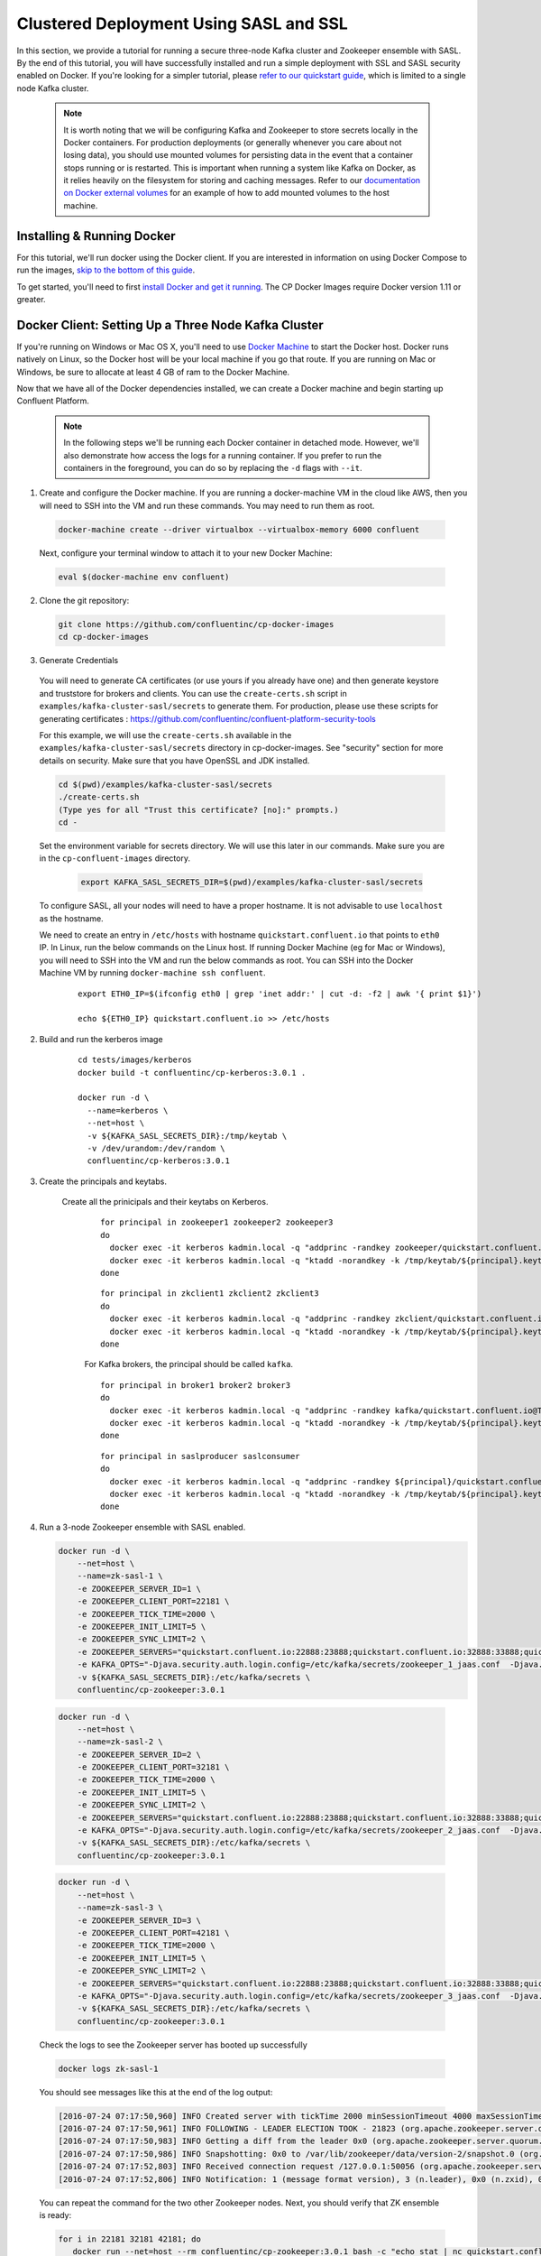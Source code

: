 .. _clustered_deployment_sasl:

Clustered Deployment Using SASL and SSL
----------------------------------------

In this section, we provide a tutorial for running a secure three-node Kafka cluster and Zookeeper ensemble with SASL.  By the end of this tutorial, you will have successfully installed and run a simple deployment with SSL and SASL security enabled on Docker.  If you're looking for a simpler tutorial, please `refer to our quickstart guide <quickstart.html>`_, which is limited to a single node Kafka cluster.

  .. note::

    It is worth noting that we will be configuring Kafka and Zookeeper to store secrets locally in the Docker containers.  For production deployments (or generally whenever you care about not losing data), you should use mounted volumes for persisting data in the event that a container stops running or is restarted.  This is important when running a system like Kafka on Docker, as it relies heavily on the filesystem for storing and caching messages.  Refer to our `documentation on Docker external volumes <operations/external-volumes.html>`_ for an example of how to add mounted volumes to the host machine.
Installing & Running Docker
~~~~~~~~~~~~~~~~~~~~~~~~~~~~~

For this tutorial, we'll run docker using the Docker client.  If you are interested in information on using Docker Compose to run the images, `skip to the bottom of this guide <clustered_quickstart_compose_sasl>`_.

To get started, you'll need to first `install Docker and get it running <https://docs.docker.com/engine/installation/>`_.  The CP Docker Images require Docker version 1.11 or greater.


Docker Client: Setting Up a Three Node Kafka Cluster
~~~~~~~~~~~~~~~~~~~~~~~~~~~~~

If you're running on Windows or Mac OS X, you'll need to use `Docker Machine <https://docs.docker.com/machine/install-machine/>`_ to start the Docker host.  Docker runs natively on Linux, so the Docker host will be your local machine if you go that route.  If you are running on Mac or Windows, be sure to allocate at least 4 GB of ram to the Docker Machine.

Now that we have all of the Docker dependencies installed, we can create a Docker machine and begin starting up Confluent Platform.

  .. note::

    In the following steps we'll be running each Docker container in detached mode.  However, we'll also demonstrate how access the logs for a running container.  If you prefer to run the containers in the foreground, you can do so by replacing the ``-d`` flags with ``--it``.

1. Create and configure the Docker machine. If you are running a docker-machine VM in the cloud like AWS, then you will need to SSH into the VM and run these commands. You may need to run them as root.

  .. sourcecode:: bash

    docker-machine create --driver virtualbox --virtualbox-memory 6000 confluent

  Next, configure your terminal window to attach it to your new Docker Machine:

  .. sourcecode:: bash

    eval $(docker-machine env confluent)

2. Clone the git repository:

  .. sourcecode:: bash

    git clone https://github.com/confluentinc/cp-docker-images
    cd cp-docker-images

3. Generate Credentials

  You will need to generate CA certificates (or use yours if you already have one) and then generate keystore and truststore for brokers and clients. You can use the ``create-certs.sh`` script in ``examples/kafka-cluster-sasl/secrets`` to generate them. For production, please use these scripts for generating certificates : https://github.com/confluentinc/confluent-platform-security-tools

  For this example, we will use the ``create-certs.sh`` available in the ``examples/kafka-cluster-sasl/secrets`` directory in cp-docker-images. See "security" section for more details on security. Make sure that you have OpenSSL and JDK installed.

  .. sourcecode:: bash

    cd $(pwd)/examples/kafka-cluster-sasl/secrets
    ./create-certs.sh
    (Type yes for all "Trust this certificate? [no]:" prompts.)
    cd -

  Set the environment variable for secrets directory. We will use this later in our commands. Make sure you are in the ``cp-confluent-images`` directory.

    .. sourcecode:: bash

        export KAFKA_SASL_SECRETS_DIR=$(pwd)/examples/kafka-cluster-sasl/secrets

  To configure SASL, all your nodes will need to have a proper hostname. It is not advisable to use ``localhost`` as the hostname.

  We need to create an entry in ``/etc/hosts`` with hostname ``quickstart.confluent.io`` that points to ``eth0`` IP. In Linux, run the below commands on the Linux host. If running Docker Machine (eg for Mac or Windows), you will need to SSH into the VM and run the below commands as root. You can SSH into the Docker Machine VM by running ``docker-machine ssh confluent``.

      ::

          export ETH0_IP=$(ifconfig eth0 | grep 'inet addr:' | cut -d: -f2 | awk '{ print $1}')

          echo ${ETH0_IP} quickstart.confluent.io >> /etc/hosts

2. Build and run the kerberos image

    ::

      cd tests/images/kerberos
      docker build -t confluentinc/cp-kerberos:3.0.1 .

      docker run -d \
        --name=kerberos \
        --net=host \
        -v ${KAFKA_SASL_SECRETS_DIR}:/tmp/keytab \
        -v /dev/urandom:/dev/random \
        confluentinc/cp-kerberos:3.0.1


3. Create the principals and keytabs.

    Create all the prinicipals and their keytabs on Kerberos.

      ::

          for principal in zookeeper1 zookeeper2 zookeeper3
          do
            docker exec -it kerberos kadmin.local -q "addprinc -randkey zookeeper/quickstart.confluent.io@TEST.CONFLUENT.IO"
            docker exec -it kerberos kadmin.local -q "ktadd -norandkey -k /tmp/keytab/${principal}.keytab zookeeper/quickstart.confluent.io@TEST.CONFLUENT.IO"
          done

      ::

          for principal in zkclient1 zkclient2 zkclient3
          do
            docker exec -it kerberos kadmin.local -q "addprinc -randkey zkclient/quickstart.confluent.io@TEST.CONFLUENT.IO"
            docker exec -it kerberos kadmin.local -q "ktadd -norandkey -k /tmp/keytab/${principal}.keytab zkclient/quickstart.confluent.io@TEST.CONFLUENT.IO"
          done

      For Kafka brokers, the principal should be called ``kafka``.
      ::

        for principal in broker1 broker2 broker3
        do
          docker exec -it kerberos kadmin.local -q "addprinc -randkey kafka/quickstart.confluent.io@TEST.CONFLUENT.IO"
          docker exec -it kerberos kadmin.local -q "ktadd -norandkey -k /tmp/keytab/${principal}.keytab kafka/quickstart.confluent.io@TEST.CONFLUENT.IO"
        done

      ::

        for principal in saslproducer saslconsumer
        do
          docker exec -it kerberos kadmin.local -q "addprinc -randkey ${principal}/quickstart.confluent.io@TEST.CONFLUENT.IO"
          docker exec -it kerberos kadmin.local -q "ktadd -norandkey -k /tmp/keytab/${principal}.keytab ${principal}/quickstart.confluent.io@TEST.CONFLUENT.IO"
        done

4. Run a 3-node Zookeeper ensemble with SASL enabled.

   .. sourcecode:: bash

       docker run -d \
           --net=host \
           --name=zk-sasl-1 \
           -e ZOOKEEPER_SERVER_ID=1 \
           -e ZOOKEEPER_CLIENT_PORT=22181 \
           -e ZOOKEEPER_TICK_TIME=2000 \
           -e ZOOKEEPER_INIT_LIMIT=5 \
           -e ZOOKEEPER_SYNC_LIMIT=2 \
           -e ZOOKEEPER_SERVERS="quickstart.confluent.io:22888:23888;quickstart.confluent.io:32888:33888;quickstart.confluent.io:42888:43888" \
           -e KAFKA_OPTS="-Djava.security.auth.login.config=/etc/kafka/secrets/zookeeper_1_jaas.conf  -Djava.security.krb5.conf=/etc/kafka/secrets/krb.conf -Dzookeeper.authProvider.1=org.apache.zookeeper.server.auth.SASLAuthenticationProvider -Dsun.security.krb5.debug=true" \
           -v ${KAFKA_SASL_SECRETS_DIR}:/etc/kafka/secrets \
           confluentinc/cp-zookeeper:3.0.1

  .. sourcecode:: bash

       docker run -d \
           --net=host \
           --name=zk-sasl-2 \
           -e ZOOKEEPER_SERVER_ID=2 \
           -e ZOOKEEPER_CLIENT_PORT=32181 \
           -e ZOOKEEPER_TICK_TIME=2000 \
           -e ZOOKEEPER_INIT_LIMIT=5 \
           -e ZOOKEEPER_SYNC_LIMIT=2 \
           -e ZOOKEEPER_SERVERS="quickstart.confluent.io:22888:23888;quickstart.confluent.io:32888:33888;quickstart.confluent.io:42888:43888" \
           -e KAFKA_OPTS="-Djava.security.auth.login.config=/etc/kafka/secrets/zookeeper_2_jaas.conf  -Djava.security.krb5.conf=/etc/kafka/secrets/krb.conf  -Dzookeeper.authProvider.1=org.apache.zookeeper.server.auth.SASLAuthenticationProvider -Dsun.security.krb5.debug=true" \
           -v ${KAFKA_SASL_SECRETS_DIR}:/etc/kafka/secrets \
           confluentinc/cp-zookeeper:3.0.1

  .. sourcecode:: bash

       docker run -d \
           --net=host \
           --name=zk-sasl-3 \
           -e ZOOKEEPER_SERVER_ID=3 \
           -e ZOOKEEPER_CLIENT_PORT=42181 \
           -e ZOOKEEPER_TICK_TIME=2000 \
           -e ZOOKEEPER_INIT_LIMIT=5 \
           -e ZOOKEEPER_SYNC_LIMIT=2 \
           -e ZOOKEEPER_SERVERS="quickstart.confluent.io:22888:23888;quickstart.confluent.io:32888:33888;quickstart.confluent.io:42888:43888" \
           -e KAFKA_OPTS="-Djava.security.auth.login.config=/etc/kafka/secrets/zookeeper_3_jaas.conf  -Djava.security.krb5.conf=/etc/kafka/secrets/krb.conf  -Dzookeeper.authProvider.1=org.apache.zookeeper.server.auth.SASLAuthenticationProvider -Dsun.security.krb5.debug=true" \
           -v ${KAFKA_SASL_SECRETS_DIR}:/etc/kafka/secrets \
           confluentinc/cp-zookeeper:3.0.1

  Check the logs to see the Zookeeper server has booted up successfully

  .. sourcecode:: bash

     docker logs zk-sasl-1

  You should see messages like this at the end of the log output:

  .. sourcecode:: bash

     [2016-07-24 07:17:50,960] INFO Created server with tickTime 2000 minSessionTimeout 4000 maxSessionTimeout 40000 datadir /var/lib/zookeeper/log/version-2 snapdir /var/lib/zookeeper/data/version-2 (org.apache.zookeeper.server.ZooKeeperServer)
     [2016-07-24 07:17:50,961] INFO FOLLOWING - LEADER ELECTION TOOK - 21823 (org.apache.zookeeper.server.quorum.Learner)
     [2016-07-24 07:17:50,983] INFO Getting a diff from the leader 0x0 (org.apache.zookeeper.server.quorum.Learner)
     [2016-07-24 07:17:50,986] INFO Snapshotting: 0x0 to /var/lib/zookeeper/data/version-2/snapshot.0 (org.apache.zookeeper.server.persistence.FileTxnSnapLog)
     [2016-07-24 07:17:52,803] INFO Received connection request /127.0.0.1:50056 (org.apache.zookeeper.server.quorum.QuorumCnxManager)
     [2016-07-24 07:17:52,806] INFO Notification: 1 (message format version), 3 (n.leader), 0x0 (n.zxid), 0x1 (n.round), LOOKING (n.state), 3 (n.sid), 0x0 (n.peerEpoch) FOLLOWING (my state) (org.apache.zookeeper.server.quorum.FastLeaderElection)

  You can repeat the command for the two other Zookeeper nodes.  Next, you should verify that ZK ensemble is ready:

  .. sourcecode:: bash

     for i in 22181 32181 42181; do
        docker run --net=host --rm confluentinc/cp-zookeeper:3.0.1 bash -c "echo stat | nc quickstart.confluent.io $i | grep Mode"
     done

  You should see one ``leader`` and two ``follower`` instances.

  .. sourcecode:: bash

     Mode: follower
     Mode: leader
     Mode: follower

4. Now that Zookeeper is up and running, we can fire up a three node Kafka cluster.

 .. sourcecode:: bash

  docker run -d \
     --net=host \
     --name=kafka-sasl-1 \
     -e KAFKA_ZOOKEEPER_CONNECT="quickstart.confluent.io:22181,quickstart.confluent.io:32181,quickstart.confluent.io:42181" \
     -e KAFKA_ADVERTISED_LISTENERS=SASL_SSL://quickstart.confluent.io:29094 \
     -e KAFKA_SSL_KEYSTORE_FILENAME=kafka.broker1.keystore.jks \
     -e KAFKA_SSL_KEYSTORE_CREDENTIALS=broker1_keystore_creds \
     -e KAFKA_SSL_KEY_CREDENTIALS=broker1_sslkey_creds \
     -e KAFKA_SSL_TRUSTSTORE_FILENAME=kafka.broker1.truststore.jks \
     -e KAFKA_SSL_TRUSTSTORE_CREDENTIALS=broker1_truststore_creds \
     -e KAFKA_SECURITY_INTER_BROKER_PROTOCOL=SASL_SSL \
     -e KAFKA_SASL_MECHANISM_INTER_BROKER_PROTOCOL=GSSAPI \
     -e KAFKA_SASL_ENABLED_MECHANISMS=GSSAPI \
     -e KAFKA_SASL_KERBEROS_SERVICE_NAME=kafka \
     -v ${KAFKA_SASL_SECRETS_DIR}:/etc/kafka/secrets \
     -e KAFKA_OPTS="-Djava.security.auth.login.config=/etc/kafka/secrets/broker1_jaas.conf -Djava.security.krb5.conf=/etc/kafka/secrets/krb.conf -Dsun.security.krb5.debug=true" \
      confluentinc/cp-kafka:3.0.1

 .. sourcecode:: bash

  docker run -d \
     --net=host \
     --name=kafka-sasl-2 \
     -e KAFKA_ZOOKEEPER_CONNECT=quickstart.confluent.io:22181,quickstart.confluent.io:32181,quickstart.confluent.io:42181 \
     -e KAFKA_ADVERTISED_LISTENERS=SASL_SSL://quickstart.confluent.io:39094 \
     -e KAFKA_SSL_KEYSTORE_FILENAME=kafka.broker2.keystore.jks \
     -e KAFKA_SSL_KEYSTORE_CREDENTIALS=broker2_keystore_creds \
     -e KAFKA_SSL_KEY_CREDENTIALS=broker2_sslkey_creds \
     -e KAFKA_SSL_TRUSTSTORE_FILENAME=kafka.broker2.truststore.jks \
     -e KAFKA_SSL_TRUSTSTORE_CREDENTIALS=broker2_truststore_creds \
     -e KAFKA_SECURITY_INTER_BROKER_PROTOCOL=SASL_SSL \
     -e KAFKA_SASL_MECHANISM_INTER_BROKER_PROTOCOL=GSSAPI \
     -e KAFKA_SASL_ENABLED_MECHANISMS=GSSAPI \
     -e KAFKA_SASL_KERBEROS_SERVICE_NAME=kafka \
     -v ${KAFKA_SASL_SECRETS_DIR}:/etc/kafka/secrets \
     -e KAFKA_OPTS="-Djava.security.auth.login.config=/etc/kafka/secrets/broker2_jaas.conf -Djava.security.krb5.conf=/etc/kafka/secrets/krb.conf -Dsun.security.krb5.debug=true" \
      confluentinc/cp-kafka:3.0.1

 .. sourcecode:: bash

  docker run -d \
     --net=host \
     --name=kafka-sasl-3 \
     -e KAFKA_ZOOKEEPER_CONNECT=quickstart.confluent.io:22181,quickstart.confluent.io:32181,quickstart.confluent.io:42181 \
     -e KAFKA_ADVERTISED_LISTENERS=SASL_SSL://quickstart.confluent.io:49094 \
     -e KAFKA_SSL_KEYSTORE_FILENAME=kafka.broker3.keystore.jks \
     -e KAFKA_SSL_KEYSTORE_CREDENTIALS=broker3_keystore_creds \
     -e KAFKA_SSL_KEY_CREDENTIALS=broker3_sslkey_creds \
     -e KAFKA_SSL_TRUSTSTORE_FILENAME=kafka.broker3.truststore.jks \
     -e KAFKA_SSL_TRUSTSTORE_CREDENTIALS=broker3_truststore_creds \
     -e KAFKA_SECURITY_INTER_BROKER_PROTOCOL=SASL_SSL \
     -e KAFKA_SASL_MECHANISM_INTER_BROKER_PROTOCOL=GSSAPI \
     -e KAFKA_SASL_ENABLED_MECHANISMS=GSSAPI \
     -e KAFKA_SASL_KERBEROS_SERVICE_NAME=kafka \
     -v ${KAFKA_SASL_SECRETS_DIR}:/etc/kafka/secrets \
     -e KAFKA_OPTS="-Djava.security.auth.login.config=/etc/kafka/secrets/broker3_jaas.conf -Djava.security.krb5.conf=/etc/kafka/secrets/krb.conf -Dsun.security.krb5.debug=true" \
      confluentinc/cp-kafka:3.0.1


Check the logs to see the broker has booted up successfully:

  .. sourcecode:: bash

      docker logs kafka-sasl-1
      docker logs kafka-sasl-2
      docker logs kafka-sasl-3

  You should see start see bootup messages. For example, ``docker logs kafka-sasl-3 | grep started`` should show the following:

  .. sourcecode:: bash

      [2016-07-24 07:29:20,258] INFO [Kafka Server 1003], started (kafka.server.KafkaServer)
      [2016-07-24 07:29:20,258] INFO [Kafka Server 1003], started (kafka.server.KafkaServer)

  You should see the messages like the following on the broker acting as controller.

  .. sourcecode:: bash

      [2016-07-24 07:29:20,283] TRACE Controller 1001 epoch 1 received response {error_code=0} for a request sent to broker localhost:29092 (id: 1001 rack: null) (state.change.logger)
      [2016-07-24 07:29:20,283] TRACE Controller 1001 epoch 1 received response {error_code=0} for a request sent to broker localhost:29092 (id: 1001 rack: null) (state.change.logger)
      [2016-07-24 07:29:20,286] INFO [Controller-1001-to-broker-1003-send-thread], Starting  (kafka.controller.RequestSendThread)
      [2016-07-24 07:29:20,286] INFO [Controller-1001-to-broker-1003-send-thread], Starting  (kafka.controller.RequestSendThread)
      [2016-07-24 07:29:20,286] INFO [Controller-1001-to-broker-1003-send-thread], Starting  (kafka.controller.RequestSendThread)
      [2016-07-24 07:29:20,287] INFO [Controller-1001-to-broker-1003-send-thread], Controller 1001 connected to localhost:49092 (id: 1003 rack: null) for sending state change requests (kafka.controller.RequestSendThread)

5. Test that the broker is working as expected.

  Now that the brokers are up, we'll test that they're working as expected by creating a topic.

  .. sourcecode:: bash

      docker run \
        --net=host \
        --rm \
        -v ${KAFKA_SASL_SECRETS_DIR}:/etc/kafka/secrets \
        -e KAFKA_OPTS="-Djava.security.auth.login.config=/etc/kafka/secrets/broker1_jaas.conf -Djava.security.krb5.conf=/etc/kafka/secrets/krb.conf" \
        confluentinc/cp-kafka:3.0.1 \
        kafka-topics --create --topic bar --partitions 3 --replication-factor 3 --if-not-exists --zookeeper quickstart.confluent.io:32181

  You should see the following output:

  .. sourcecode:: bash

    Created topic "bar".

  Now verify that the topic is created successfully by describing the topic.

  .. sourcecode:: bash

       docker run \
          --net=host \
          --rm \
          -v ${KAFKA_SASL_SECRETS_DIR}:/etc/kafka/secrets \
          -e KAFKA_OPTS="-Djava.security.auth.login.config=/etc/kafka/secrets/broker3_jaas.conf -Djava.security.krb5.conf=/etc/kafka/secrets/krb.conf" \
          confluentinc/cp-kafka:3.0.1 \
          kafka-topics --describe --topic bar --zookeeper quickstart.confluent.io:32181

  You should see the following message in your terminal window:

   .. sourcecode:: bash

       Topic:bar   PartitionCount:3    ReplicationFactor:3 Configs:
       Topic: bar  Partition: 0    Leader: 1003    Replicas: 1003,1002,1001    Isr: 1003,1002,1001
       Topic: bar  Partition: 1    Leader: 1001    Replicas: 1001,1003,1002    Isr: 1001,1003,1002
       Topic: bar  Partition: 2    Leader: 1002    Replicas: 1002,1001,1003    Isr: 1002,1001,1003

ALEX L COMMENT: again, would be good to use broker IDs 1,2,3 if possible.

  Next, we'll try generating some data to the ``bar`` topic we just created.

   .. sourcecode:: bash

        docker run \
          --net=host \
          --rm \
          -v ${KAFKA_SASL_SECRETS_DIR}:/etc/kafka/secrets \
          -e KAFKA_OPTS="-Djava.security.auth.login.config=/etc/kafka/secrets/producer_jaas.conf -Djava.security.krb5.conf=/etc/kafka/secrets/krb.conf" \
          confluentinc/cp-kafka:3.0.1 \
          bash -c "seq 42 | kafka-console-producer --broker-list quickstart.confluent.io:29094 --topic bar -producer.config /etc/kafka/secrets/host.producer.ssl.sasl.config && echo 'Produced 42 messages.'"

  The command above will pass 42 integers using the Console Producer that is shipped with Kafka.  As a result, you should see something like this in your terminal:

  .. sourcecode:: bash

      Produced 42 messages.

  It looked like things were successfully written, but let's try reading the messages back using the Console Consumer and make sure they're all accounted for.

  .. sourcecode:: bash

      docker run \
        --net=host \
        --rm \
        -v ${KAFKA_SASL_SECRETS_DIR}:/etc/kafka/secrets \
        -e KAFKA_OPTS="-Djava.security.auth.login.config=/etc/kafka/secrets/consumer_jaas.conf -Djava.security.krb5.conf=/etc/kafka/secrets/krb.conf" \
        confluentinc/cp-kafka:3.0.1 \
        kafka-console-consumer --bootstrap-server quickstart.confluent.io:29094 --topic bar --new-consumer --from-beginning --max-messages 42 --consumer.config /etc/kafka/secrets/host.consumer.ssl.sasl.config

  You should see the following (it might take some time for this command to return data. Kafka has to create the ``__consumers_offset`` topic behind the scenes when you consume data for the first time and this may take some time):

   .. sourcecode:: bash

       1
       4
       7
       10
       13
       16
       ....
       41
       Processed a total of 42 messages

ALEX L COMMENT: Same thing as the SSL tutorial. It's odd that the number of messages produced (according to the echo statement) does not equal the number consumed.

ALEX L COMMENT: Same comment as SSL. Would be good to explain how to turn off the cluster by stopping and removing containers

.. _clustered_quickstart_compose_sasl :

Docker Compose: Setting Up a Three Node CP Cluster with SASL
~~~~~~~~~~~~~~~~~~~~~~~~~~~~~

Before you get started, you will first need to install `Docker <https://docs.docker.com/engine/installation/>`_ and `Docker Compose <https://docs.docker.com/compose/install/>`_.  Once you've done that, you can follow the steps below to start up the Confluent Platform services.

1. Clone the CP Docker Images Github Repository.

  .. sourcecode:: bash

      git clone https://github.com/confluentinc/cp-docker-images
      cd cp-docker-images/examples/kafka-cluster-sasl

  Follow section 3 on generating credentials in the “Docker Client” section above to create the SSL credentials.

  Set the environment variable for secrets directory. This is used in the compose file.

  .. sourcecode:: bash

    export KAFKA_SSL_SECRETS_DIR=$(pwd)/examples/kafka-cluster-sasl/secrets

2. Start Kerberos

  .. sourcecode:: bash

       docker-compose create kerberos
       docker-compose start kerberos

3. Create keytabs and principals.

  i. Follow steps 3.1 above to make sure ``quickstart.confluent.io`` is resolvable.

  ii. Now, lets create all the prinicipals and their keytabs on Kerberos.

    ::

      for principal in zookeeper1 zookeeper2 zookeeper3
      do
        docker-compose exec kerberos kadmin.local -q "addprinc -randkey zookeeper/quickstart.confluent.io@TEST.CONFLUENT.IO"
        docker-compose exec kerberos kadmin.local -q "ktadd -norandkey -k /tmp/keytab/${principal}.keytab zookeeper/quickstart.confluent.io@TEST.CONFLUENT.IO"
      done

  ::

      for principal in zkclient1 zkclient2 zkclient3
      do
        docker-compose exec kerberos kadmin.local -q "addprinc -randkey zkclient/quickstart.confluent.io@TEST.CONFLUENT.IO"
        docker-compose exec kerberos kadmin.local -q "ktadd -norandkey -k /tmp/keytab/${principal}.keytab zkclient/quickstart.confluent.io@TEST.CONFLUENT.IO"
      done

  For Kafka brokers, the principal should be called ``kafka``.
  ::

    for principal in broker1 broker2 broker3
    do
      docker-compose exec kerberos kadmin.local -q "addprinc -randkey kafka/quickstart.confluent.io@TEST.CONFLUENT.IO"
      docker-compose exec kerberos kadmin.local -q "ktadd -norandkey -k /tmp/keytab/${principal}.keytab kafka/quickstart.confluent.io@TEST.CONFLUENT.IO"
    done

  ::

    for principal in saslproducer saslconsumer
    do
      docker-compose exec kerberos kadmin.local -q "addprinc -randkey ${principal}/quickstart.confluent.io@TEST.CONFLUENT.IO"
      docker-compose exec kerberos kadmin.local -q "ktadd -norandkey -k /tmp/keytab/${principal}.keytab ${principal}/quickstart.confluent.io@TEST.CONFLUENT.IO"
    done


2. Start Zookeeper and Kafka

  .. sourcecode:: bash

       docker-compose create
       docker-compose start

  Before we move on, let's make sure the services are up and running:

  .. sourcecode:: bash

       docker-compose ps

  You should see the following:

  .. sourcecode:: bash

      Name                            Command            State   Ports
    -------------------------------------------------------------------------------
    kafkaclustersasl_kafka-sasl-1_1       /etc/confluent/docker/run   Up
    kafkaclustersasl_kafka-sasl-2_1       /etc/confluent/docker/run   Up
    kafkaclustersasl_kafka-sasl-3_1       /etc/confluent/docker/run   Up
    kafkaclustersasl_kerberos_1           /config.sh                  Up
    kafkaclustersasl_zookeeper-sasl-1_1   /etc/confluent/docker/run   Up
    kafkaclustersasl_zookeeper-sasl-2_1   /etc/confluent/docker/run   Up
    kafkaclustersasl_zookeeper-sasl-3_1   /etc/confluent/docker/run   Up

  Check the zookeeper logs to verify that Zookeeper is healthy. For example, for service zookeeper-1:

  .. sourcecode:: bash

      docker-compose logs zookeeper-sasl-1

  You should see messages like the following:

  .. sourcecode:: bash

      zookeeper-1_1  | [2016-07-25 04:58:12,901] INFO Created server with tickTime 2000 minSessionTimeout 4000 maxSessionTimeout 40000 datadir /var/lib/zookeeper/log/version-2 snapdir /var/lib/zookeeper/data/version-2 (org.apache.zookeeper.server.ZooKeeperServer)
      zookeeper-1_1  | [2016-07-25 04:58:12,902] INFO FOLLOWING - LEADER ELECTION TOOK - 235 (org.apache.zookeeper.server.quorum.Learner)

  Verify that ZK ensemble is ready

  .. sourcecode:: bash

       for i in 22181 32181 42181; do
          docker run --net=host --rm confluentinc/cp-zookeeper:3.0.1 bash -c "echo stat | nc quickstart.confluent.io $i | grep Mode"
       done

  You should see one ``leader`` and two ``follower`` instances:

  .. sourcecode:: bash

      Mode: follower
      Mode: leader
      Mode: follower

  Check the logs to see the broker has booted up successfully

  .. sourcecode:: bash

      docker-compose logs kafka-sasl-1
      docker-compose logs kafka-sasl-2
      docker-compose logs kafka-sasl-3

  You should see start see bootup messages. For example, ``docker-compose logs kafka-sasl-3 | grep started`` shows the following

  .. sourcecode:: bash

      kafka-sasl-3_1      | [2016-07-25 04:58:15,189] INFO [Kafka Server 3], started (kafka.server.KafkaServer)
      kafka-sasl-3_1      | [2016-07-25 04:58:15,189] INFO [Kafka Server 3], started (kafka.server.KafkaServer)

  You should see the messages like the following on the broker acting as controller.

  .. sourcecode:: bash

      (Tip: `docker-compose logs | grep controller` makes it easy to grep through logs for all services.)

      kafka-sasl-1_1      | [2016-09-01 08:48:42,585] INFO [Controller-1-to-broker-2-send-thread], Starting  (kafka.controller.RequestSendThread)
      kafka-sasl-2_1      | [2016-09-01 08:48:41,716] INFO [Controller 2]: Controller startup complete (kafka.controller.KafkaController)
      kafka-sasl-1_1      | [2016-09-01 08:48:42,585] INFO [Controller-1-to-broker-2-send-thread], Starting  (kafka.controller.RequestSendThread)
      kafka-sasl-2_1      | [2016-09-01 08:48:41,716] INFO [Controller 2]: Controller startup complete (kafka.controller.KafkaController)
      kafka-sasl-2_1      | [2016-09-01 08:48:41,716] INFO [Controller 2]: Controller startup complete (kafka.controller.KafkaController)

3. Follow section 5 in the "Docker Client" section above to test that your brokers are functioning as expected.

4. To stop the cluster, first stop Kafka nodes one-by-one and then stop the Zookeeper cluster.

  .. sourcecode:: bash

    docker-compose stop kafka-sasl-1
    docker-compose stop kafka-sasl-2
    docker-compose stop kafka-sasl-3
    docker-compose stop
    docker-compose rm

ALEX L COMMENT: May be good to mention how to stop Docker Machine?